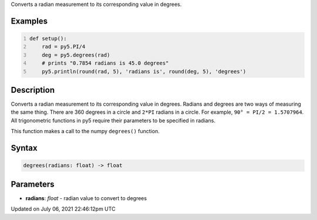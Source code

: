 .. title: degrees()
.. slug: degrees
.. date: 2021-07-06 22:46:12 UTC+00:00
.. tags:
.. category:
.. link:
.. description: py5 degrees() documentation
.. type: text

Converts a radian measurement to its corresponding value in degrees.

Examples
========

.. raw:: html

    <div class="example-table">

.. raw:: html

    <div class="example-row"><div class="example-cell-image">

.. raw:: html

    </div><div class="example-cell-code">

.. code:: python
    :number-lines:

    def setup():
        rad = py5.PI/4
        deg = py5.degrees(rad)
        # prints "0.7854 radians is 45.0 degrees"
        py5.println(round(rad, 5), 'radians is', round(deg, 5), 'degrees')

.. raw:: html

    </div></div>

.. raw:: html

    </div>

Description
===========

Converts a radian measurement to its corresponding value in degrees. Radians and degrees are two ways of measuring the same thing. There are 360 degrees in a circle and ``2*PI`` radians in a circle. For example, ``90° = PI/2 = 1.5707964``. All trigonometric functions in py5 require their parameters to be specified in radians.

This function makes a call to the numpy ``degrees()`` function.

Syntax
======

.. code:: python

    degrees(radians: float) -> float

Parameters
==========

* **radians**: `float` - radian value to convert to degrees


Updated on July 06, 2021 22:46:12pm UTC

